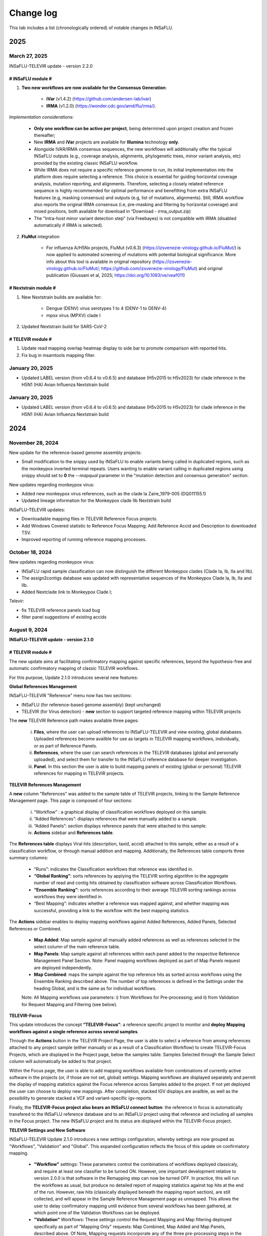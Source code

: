 Change log
==========

This tab includes a list (chronologically ordered) of notable changes in INSaFLU.

2025
-------


March 27, 2025
..........................

INSaFLU-TELEVIR update - version 2.2.0

# INSaFLU module #
##################

1. **Two new workflows are now available for the Consensus Generation**:

	- **iVar** (v1.4.2) (https://github.com/andersen-lab/ivar) 
	- **IRMA** (v1.2.0) (https://wonder.cdc.gov/amd/flu/irma/).

*Implementation considerations:*

	- **Only one workflow can be active per project**, being determined upon project creation and frozen thereafter;
	- New **IRMA** and **iVar** projects are available for **Illumina** technology **only**. 
	- Alongside IVAR/IRMA consensus sequences, the new workflows will additionally offer the typical INSaFLU outputs (e.g., coverage analysis, alignments, phylogenetic trees, minor variant analysis, etc) provided by the existing classic INSaFLU workflow.
	- While IRMA does not require a specific reference genome to run, its initial implementation into the platform does require selecting a reference. This choice is essential for guiding horizontal coverage analysis, mutation reporting, and alignments. Therefore, selecting a closely related reference sequence is highly recommended for optimal performance and benefitting from extra INSaFLU features (e.g, masking consensus) and outputs (e.g, list of mutations, alignments). Still, IRMA workflow also reports the original IRMA consensus (i.e, pre-masking and filtering by horizontal coverage) and mixed positions, both available for download in “Download - irma_output.zip)
	- The "Intra-host minor variant detection step" (via Freebayes) is not compatible with IRMA (disabled automatically if IRMA is selected).
	
2. **FluMut** integration 

	- For influenza A/H5Nx projects, FluMut (v0.6.3) (https://izsvenezie-virology.github.io/FluMut/) is now applied to automated screening of mutations with potential biological significance. More info about this tool is available in original repository (https://izsvenezie-virology.github.io/FluMut/; https://github.com/izsvenezie-virology/FluMut) and original publication (Giussani et al, 2025; https://doi.org/10.1093/ve/veaf011)


# Nextstrain module #
##################

1. New Nextstrain builds are available for:

	- Dengue (DENV) virus serotypes 1 to 4 (DENV-1 to DENV-4)
	- mpox virus (MPXV) clade I

2. Updated Nextstrain build for SARS-CoV-2

# TELEVIR module #
##################

1. Update read mapping overlap heatmap display to side bar to promote comparison with reported hits. 
2. Fix bug in msamtools mapping filter.


January 20, 2025
..........................

- Updated LABEL version (from v0.6.4 to v0.6.5) and database (H5v2015 to H5v2023) for clade inference in the H5N1 (HA) Avian Influenza Nextstrain build



January 20, 2025
..........................

- Updated LABEL version (from v0.6.4 to v0.6.5) and database (H5v2015 to H5v2023) for clade inference in the H5N1 (HA) Avian Influenza Nextstrain build

2024
-------

November 28, 2024
..........................

New update for the reference-based genome assembly projects:

- Small modification to the snippy used by INSaFLU to enable variants being called in duplicated regions, such as the monkeypox inverted terminal repeats. Users wanting to enable variant calling in duplicated regions using snippy should set to **0** the `--mapqual` parameter in the "mutation detection and consensus generation" section.

New updates regarding monkeypox virus:

- Added new monkeypox virus references, such as the clade Ia Zaire_1979-005 (DQ011155.1)

- Updated lineage information for the Monkeypox clade IIb Nextstrain build

INSaFLU-TELEVIR updates:

- Downloadable mapping files in TELEVIR Reference Focus projects.

- Add Windows Covered statistic to Reference Focus Mapping; Add Reference Accid and Description to downloaded TSV.

- Improved reporting of running reference mapping processes.


October 18, 2024
................

New updates regarding monkeypox virus:

- INSaFLU rapid sample classification can now distinguish the different Monkeypox clades (Clade Ia, Ib, IIa and IIb). 

- The assign2contigs database was updated with representative sequences of the Monkeypox Clade Ia, Ib, IIa and IIb.

- Added Nextclade link to Monkeypox Clade I;

Televir:

- fix TELEVIR reference panels load bug

- filter panel suggestions of existing accids


August 9, 2024
...............

**INSaFLU-TELEVIR update - version 2.1.0**

# TELEVIR module #
##################

The new update aims at facilitating confirmatory mapping against specific references, beyond the hypothesis-free and automatic confirmatory mapping of classic TELEVIR workflows.

For this purpose, Update 2.1.0 introduces several new features:

**Global References Management**

INSaFLU-TELEVIR "Reference" menu now has two sections: 

- INSaFLU (for reference-based genome assembly) (kept unchanged)
- TELEVIR (for Virus detection) - **new** section to support targeted reference mapping within TELEVIR projects

The **new** TELEVIR Reference path makes available three pages:

	i. **Files**, where the user can upload references to INSaFLU-TELEVIR and view existing, global databases. Uploaded references become availble for use as targets in TELEVIR mapping workflows, individually, or as part of Reference Panels. 
	
	ii. **References**, where the user can search references in the TELEVIR databases (global and personally uploaded), and select them for transfer to the INSaFLU reference database for deeper investigation. 
	
	iii. **Panel**. In this section the user is able to build mapping panels of existing (global or personal) TELEVIR references for mapping in TELEVIR projects.

**TELEVIR References Management**

A **new** column "References" was added to the sample table of TELEVIR projects, linking to the Sample Reference Management page. This page is composed of four sections:

	i. “Workflow” : a graphical display of classification workflows deployed on this sample.
	ii. “Added References”: displays references that were manually added to a sample.
	iii. “Added Panels”: section displays reference panels that were attached to this sample.
	iv. **Actions** sidebar and **References table**.

The **References table** displays Viral hits (description, taxid, accid) attached to this sample, either as a result of a classification workflow, or through manual addition and mapping. Additionally, the References table comports three summary columns:

	- “Runs”: indicates the Classification workflows that reference was identified in.
	- **“Global Ranking”**: sorts references by applying the TELEVIR sorting algorithm to the aggregate number of read and contig hits obtained by classification software across Classification Workflows.
	- **“Ensemble Ranking”**: sorts references according to their average TELEVIR sorting rankings across workflows they were identified in.
	- “Best Mapping”: indicates whether a reference was mapped against, and whether mapping was successful, providing a link to the workflow with the best mapping statistics.

The **Actions** sidebar enables to deploy mapping workflows against Added References, Added Panels, Selected References or Combined.

	-  **Map Added**: Map sample against all manually added references as well as references selected in the select column of the main reference table.
	- **Map Panels**: Map sample against all references within each panel added to the respective Reference Management Panel Section. Note: Panel mapping workflows deployed as part of Map Panels request are deployed independently.
	- **Map Combined**: maps the sample against the top reference hits as sorted across workflows using the Ensemble Ranking described above. The number of top references is defined in the Settings under the heading Global, and is the same as for individual workflows.
	
	Note: All Mapping workflows use parameters: i) from Workflows for Pre-processing; and ii) from Validation for Request Mapping and Filtering (see below).


**TELEVIR-Focus**

This update introduces the concept **“TELEVIR-Focus”**: a reference specific project to monitor and **deploy Mapping workflows against a single reference across several samples**.

Through the **Actions** button in the TELEVIR Project Page, the user is able to select a reference from among references attached to any project sample (either manually or as a result of a Classification Workflow) to create TELEVIR-Focus Projects, which are displayed in the Project page, below the samples table. Samples Selected through the Sample Select column will automatically be added to that project.

Within the Focus page, the user is able to add mapping workflows available from combinations of currently active software in the projects (or, if those are not set, global) settings. Mapping workflows are displayed separately and permit the display of mapping statistics against the Focus reference across Samples added to the project. If not yet deployed the user can choose to deploy new mappings. After completion, stacked IGV displays are availble, as well as the possibility to generate stacked a VCF and variant-specific igv-reports.

Finally, the **TELEVIR-Focus project also bears an INSaFLU connect button**: the reference in focus is automatically transfered to the INSaFLU reference database and to an INSaFLU project using that reference and including all samples in the Focus project. The new INSaFLU project and its status are displayed within the TELEVIR-Focus project.

**TELEVIR Settings and New Software**

INSaFLU-TELEVIR Update 2.1.0 introduces a new settings configuration, whereby settings are now grouped as "Workflows", "Validation" and "Global". This expanded configuration reflects the focus of this update on confirmatory mapping.

	- **"Workflow"** settings: These parameters control the combinations of workflows deployed classicaly, and require at least one classifier to be turned ON. However, one important development relative to version 2.0.0 is that software in the Remapping step can now be turned OFF. In practice, this will run the workflows as usual, but produce no detailed report of mapping statistics against top hits at the end of the run. However, raw hits (classically displayed beneath the mapping report section), are still collected, and will appear in the Sample Reference Management page as unmapped. This allows the user to delay confirmatory mapping until evidence from several workflows has been gathered, at which point one of the Validation Workflows can be deployed.
	
	- **"Validation"** Workflows: These settings control the Request Mapping and Map filtering deployed specifically as part of "Mapping Only" requests: Map Combined, Map Added and Map Panels, described above. Of Note, Mapping requests incorporate any of the three pre-processing steps in the Workflow section (Extra Filtering, Enrichment and Host Depletion), and will deploy active software in those sections. This will result in more than one workflow being deployed if more than one software is active.
	
	- **"Global"** settings: This single step section controls Final Reporting and Remap Management across all workflows (flag type, overlap threshold for report grouping, max taxid and accids for inclusion in single workflow remapping and Combined Mapping requests).

	Note: This flexibility allow running Classic workflows (including Mapping), Classification-only (with the mapping being deployed later on taking advantage of the new "Combined Deployment" (see below)

Other updates in TELEVIR Settings:

	- Added a new “Remapping filtering” option called “dustmasker - low complexity filtering”. This option  will mask low-complexity regions (e.g., homopolymeric tracts) in the references in order to reduce false positives caused by cross-mapping exclusively in these regions.
	- Remapping can be turned OFF (specially useful when using “Map Combined”, which reduces analysis time by avoiding the repetition of mappings against references that have been identified in multiple individual workflows)


New software:

- **Host depletion**
	- Added **Bowtie2 for Illumina**

- **Viral Enrichment**
	- Added **Kraken2 for Illumina**

- **Read / Contig Classification**
	- Added **Diamond** for Read CLassification (**Illumina & ONT**)
	- Added **Kraken2 for ONT Read Classification**
	- Added **Kraken2 for Contig Classification (Illumina & ONT)**

- **Remapping**
	- Added **Bowtie2 for Illumina**

- **Remap filtering**
	- Added **“Dustmasker*** for filtering  low complexity regions in References

- **Remapping - Management**
	- Default number of Accids to map lowered to 4, applied to new accounts.

**TELEVIR Combined Deployment**

Classic Classification Workflows receive a new deployment architecture in Update 2.1.0: Tree Deployment.

In INSaFLU-TELEVIR 2.0.0, the presence of multiple active software in any single parameter section resulted in the deployment of multiple workflows, corresponding to every possible combination from the available set of software / pipeline steps. This feature remains one of the important developments of INSaFLU-TELEVIR in terms of promoting cross-validation and robust identification. However, different workflow combinations were deployed independently, possibly resulting in the repeat computation of redundant pipeline steps. Update 2.1.0 introduces a deployment architecture that branches in line with the configuration steps. Pipeline steps are then deployed sequentially, by branch. The end results are a faster overall runtime and a reduction in storage requirements.


**TELEVIR - Reporting**

	- Interative workflow diagrams are now coloured according to the step
	- Simplified display of reports with collapsed reporting groups. Within group hits are sorted by "Cov (%), with the top hit always shown (group secondary hits hide and toggle - left indicator row)
	- Interactive Heatmaps for Cross-mapping inspection are provided, both across all groups (“Read Overlap Summary”) and within groups (”Reads Overlap)
	- Added 2 new columns to the Report: Private reads and Mismatch rate 
	- Sample workflow page separates "Classic workflows" (with classification) from Mapping workflows (upon request).




# Other changes #
##################

	- When uploading a sample, you can now specify its technology (Illumina or ONT). This can be done when uploading a single sample, or when uploading in batch by adding an optional column 'technology' in the input metadata file. This is reflected in the example input tsv metadata file.  
	- For single-end reads that for some reason fail the preprocessing (e.g short ONT reads that are wrongly automatically set as being Illumina), you can swap the technology (it will rerun the preprocessing for the new technology)
	- In the samples page, we added a button that allows a user to batch delete all samples not associated to projects.
	- The clades for the Monkeypox nextclade build were updated to include the C.1.1 clade



June 21, 2024
..........................

Representative sequences of the **ongoing A/H5N1 cattle outbreak** were included in the defalut Reference database:

- **A_H5N1_A_cattle_Texas_24_008749_002_2024** (downloaded from GenBank: **A/cattle/Texas/24-008749-002/2024(H5N1)** https://www.ncbi.nlm.nih.gov/nuccore/?term=A%2Fcattle%2FTexas%2F24-008749-002%2F2024(H5N1) ). It corresponds to same reference used for genome assembly by https://github.com/andersen-lab/avian-influenza.

- **A_H5N1_A_cattle_Texas_56283_2024** (downloaded from GenBank: **A/cattle/Texas/56283/2024(H5N1)** https://www.ncbi.nlm.nih.gov/nuccore/?term=A%2Fcattle%2FTexas%2F56283%2F2024(H5N1) ). This sequence was first described by Oguzie JU et al, Emerg Infect Dis. 2024 https://doi.org/10.3201/eid3007.240717

June 4, 2024
..........................

New updates regarding influenza A/H5Nx:

- Added Nextclade links for A-H5Nx-2.3.4.4, A-H5Nx-2.3.2.1 and A-H5Nx;

- New Nextstrain builds are available for A/H5N1:  PB1, PA, NP, MP and NS segments. So, the 8 segments are now covered

ABRIcate rapid identification and/or (sub)typing is now also performed on the consensus sequences obtained in the reference-based projects (to refine the rapid classification obtained from draft contigs just after reads upload). In the case of SARS-CoV-2 projects, the pangolin-based lineage is displayed in the Classification column instead.

Clade information was updated for the SARS-CoV-2 nextstrain build to include the 24A and 24B clades.

Primer cleaning for ONT samples in reference-based projects was refined to avoid excessive read filtering, particularly in samples with higher diversity relative to the chosen reference.


April 25, 2024
..........................

**The upgraded INSaFLU-TELEVIR is now published at Genome Medicine** https://doi.org/10.1186/s13073-024-01334-3. This article describes the extensions of INSaFLU since its first release in 2018, highlighting the development and implementation of a new module for metagenomic virus detection (TELEVIR), the incorporatioon of Nextstrain, the release of findONTime (https://github.com/INSaFLU/findONTime) and algn2pheno (https://github.com/insapathogenomics/algn2pheno), among other multiple features.

If you use INSaFLU-TELEVIR, please cite:
- Santos, J. D., Sobral, D., Pinheiro, M., Isidro, J., Bogaardt, C., Pinto, M., Eusébio, R., Santos, A., Mamede, R., Horton, D. L., Gomes, J. P., TELEVIR Consortium, & Borges, V. (2024). INSaFLU-TELEVIR: an open web-based bioinformatics suite for viral metagenomic detection and routine genomic surveillance. Genome medicine, 16(1), 61. https://doi.org/10.1186/s13073-024-01334-3


2023
-------

December 13, 2023
..........................

**RSV specific features:** 

- The **RSV Nextstrain builds** were updated to follow the more recent Nextstrain implementation, so that the new lineage classification [https://github.com/rsv-lineages] is automatically shown in the interactive trees.
- The existing direct links for **rapid RSV classification** of consensus sequences already offer the new genotype nomenclature implemented by **NextClade**.
- The assign2contigs database was updated with representative sequences of the RSV A [https://github.com/rsv-lineages/lineage-designation-A] and B lineages [https://github.com/rsv-lineages/lineage-designation-B] to facilitate the **identification of closely related references sequences and improve the user selection of appropriate reference sequences** for reads mapping.


October 20, 2023
..........................

- **TELEVIR Projects (virus detection):**

New host/vector sequences available for HOST DEPLETION:

**Host/vector name**  | **Common name** | **sequence** 

- aedes_albopictus	| **mosquito** |	GCF_006496715.2_Aalbo_primary.1_genomic.fna.gz
- anas_platyrhynchos	| **duck** |	GCF_015476345.1_ZJU1.0_genomic.fna.gz
- bos_taurus	| **cow** |	GCF_002263795.3_ARS-UCD2.0_genomic.fna.gz
- canis_lupus_familiaris	| **dog** |	GCF_011100685.1_UU_Cfam_GSD_1.0_genomic.fna.gz
- culex_pipiens	| **mosquito** |	GCF_016801865.2_TS_CPP_V2_genomic.fna.gz
- cyprinus_carpio	| **carp** |	GCF_018340385.1_ASM1834038v1_genomic.fna.gz
- felis_catus	| **cat** |	GCF_018350175.1_F.catus_Fca126_mat1.0_genomic.fna.gz
- gallus_gallus	| **chicken** |	GCF_016699485.2_bGalGal1.mat.broiler.GRCg7b_genomic.fna.gz
- marmota_marmota	| **marmot** |	GCF_001458135.2_marMar_genomic.fna.gz
- neogale_vison	| **mink** |	GCF_020171115.1_ASM_NN_V1_genomic.fna.gz
- oncorhynchus_mykiss	| **rainbow_trout** |	GCF_013265735.2_USDA_OmykA_1.1_genomic.fna.gz
- phlebotomus_papatasi	| **sandfly** |	GCF_000439695.1_Ppap_1.0_genomic.fna.gz
- pipistrellus_kuhlii	| **bat** |	GCF_024763615.1_Ppap_2.1_genomic.fna.gz
- salmo_salar	| **atlantic_salmon** |	GCF_905237065.1_Ssal_v3.1_genomic.fna.gz 
- sus_scrofa	| **pig** |	GCF_000003025.6_Sscrofa11.1_genomic.fna.gz



September 8, 2023
..........................

- **TELEVIR Projects (virus detection):**
	1. **Reports** are now generated per **Workflow** (as previously), per **Sample** (**NEW REPORT** combining non-redundant hits detected across workflows) and per **Project** (combining several samples, as previously), with a decreasing level of detail.
	2. **New button to “Sort sample reports”**. Viral hits (reference accession IDs) in the main reports (at both “Workflow” and “Sample” levels) can now be grouped and sorted by the degree of overlap of cross-mapped reads. This grouping intends to place together true positive hits with their corresponding cross-mapped potential false positives, allowing for the easy identification of the latter. It can be also useful to join same-segment references (for segmented virus) and to help identifying reference sequences most closely related to the virus present in the sample. The grouping parameter (--r-overlap) is modifiable in a new “Reporting” section of the TELEVIR Settings Menu for both technologies. “Sort sample report” should be deployed everytime the grouping parameter is changed for existing projects.
	3. **New step in the Workflow - “Extra filtering”**. Low complexity regions (e.g., homopolymeric tracts or repeat regions) are a common source of false-positive bioinformatics hits, as such we added an filtering layer that targets low complexity reads using the software PrinSeq++ (Cantu et al. 2019). This additional layer is optional and disabled by default.
	4. **New step in the Workflow - “Mapping stringency”**. An optional, extra layer of “mapping stringency” was added to this step to minimize false positive hits, allowing users to set a maximum sum of the mismatch qualities before marking a read unmapped and a maximum fraction of nucleotide mismatches allowed before soft clipping from ends (Using Bamutils). This additional layer is optional and disabled by default within the settings “Remapping” section.

- **Type/Subtype identification upon ONT reads upload**
	1. Screening is now performed over a draft assembly (using Raven) instead of directly from reads to increase precision. This new feature will be turned ON by default in new accounts.

June 16, 2023
..........................

- **Mutation detection and consensus generation**: We've added an extra parameter to enable primer removal using iVar (https://genomebiology.biomedcentral.com/articles/10.1186/s13059-018-1618-7), for both Illumina and ONT data. The procedure is an adaptation of the iVar CookBook (https://github.com/andersen-lab/paper_2018_primalseq-ivar/blob/master/cookbook/CookBook.ipynb). This additional layer is optional within the settings “Mutation detection and consensus generation” section, for both Illumina and ONT.


- **Nextstrain DATASETS:** 
	1. A new **Generic with Time Tree** build is now available. It is similar to the Generic build, but it also builds a time tree, inferring a mutation rate from the sample dates. Like in the Generic build, one reference is required to align the dataset consensus sequences. Nonetheless, unlike in the Generic build, the reference is not specifically defined as the root, but inferred from the data instead. To make use of this build, you need to accurately specify dates associated with each sample.
	2. In the specific case of the **SARS-CoV-2 build**, when importing consensus from projects, the reference of the project is no longer included automatically in the dataset. For the other builds, the project reference is still automatically included.
	

- **Algn2pheno module**: We introduced a new database of Spike amino acid mutations in epitope residues listed in Carabelli et al, 2023, 21(3), 162–177, Nat Rev Microbiol (https://doi.org/10.1038/s41579-022-00841-7), Figure 1. This is now the report that is visualized in the project page. **Important**: for older projects, the visualization of the Algn2pheno report will fail. Nonetheless, the old reports are still available in the algn2pheno.zip file that is downloadable from the project page. To update to the new database, you can either modify the settings of at least one sample within a project, add/remove samples in the project, or create a new project with the same samples.


- **Type/Subtype identification**: We relaxed the mincov parameter in abricate from 60% to 40%. 


- **Other:** We performed internal modifications to improve the stability of the website. We also performed minor aesthetical adjustments. 


May 8, 2023
..........................

- **Nextstrain DATASETS:** new builds for the **avian influenza (A/H5N1)** are now available (HA, NA and PB2 genes), allowing phylogenetic and spatiotemporal analysis using Nextstrain workflow https://github.com/INSaFLU/nextstrain_builds/tree/main/avian-flu (adapted from https://github.com/nextstrain/avian-flu). From now on, the build is selected upon creation of a New Dataset [cannot be changed afterwards].

- **References menu:**
	1. **Vaccine-like reference sequences for the 2023-2024 season publicly available at GenBank, for A/H3N2 (A/Darwin/6/2021) and A/H1N1 (A/Wisconsin/67/2022)**, are now available in INSaFLU reference default database. This update was performed with kind support of the WHOCC Reference and Research on influenza, VIDRL, Melbourne, Australia (special thanks to Dr. Ammar Aziz and Dr. Ian Barr);
	2. All seasonal influenza sequences (A/H3N2, A/H1N1, B/Victoria and B/Yamagata) available at the default INSaFLU database were re-annotated to allow mutation annotation following the **HA1 numbering** (i.e., mutations will now be annotated for each peptide: signal peptide, HA1 and HA2 peptides, instead of the full-protein). **The new annotation (HA1 numbering) will only be applied to new projects**

- **TELEVIR Projects (virus detection):**
	1. **Controls:** user can now select “control” sample(s) within a TELEVIR project. Viral TAXID detected in the Main report of the user-selected “control” sample(s) will be flagged in the reports of samples in the same project as “Taxid found in control” in a new “Control” column. **This new functionality is designed to facilitate the background subtraction of negative controls.** Multiple controls are possible.
	2. Added a **new button to start analyses of particular samples** within a TELEVIR project. 
	3. New search tab in TELEVIR projects. Relies on Project and Sample names.  
  

- **Release of findONTime** (https://github.com/INSaFLU/findONTime)
	1. **Description:** This tool **runs concurrently with MinION sequencing** and merges (at user defined time intervals) the FASTQ files that are being generated in real-time for each sample. It can also automatically upload the files to a local docker instance of the INSaFLU-TELEVIR platform and launch the metagenomics virus detection analysis using the TELEVIR module. 
	2. **Motivation and Goal:** This development will allow users **to detect a virus in a sample as early as possible during the sequencing run**, reducing the time gap between obtaining the sample and the diagnosis, and also reducing sequencing costs (as ONT runs can be stopped at any time and the flow cells can be cleaned and reused). 
	3. **Usage:** findONTime can be used as a “start-to-end” solution or for particular tasks (e.g., merging ONT output files, metadata preparation and upload to INSaFLU-TELEVIR). See examples here: https://github.com/INSaFLU/findONTime#usage 
	

- **Local DOCKER installation:**  The new docker installation version 2.0.0 (including the TELEVIR module) is now available at https://github.com/INSaFLU/docker. To avoid incompatibilities when updating the previous local installations, **we recommend that users set up a brand new installation.** 


March 7, 2023
..........................

- **Respiratory Syncytial Virus (RSV) analysis**
	- Added multiple reference sequences (dispersed accross the RSV phylogeny) to the Default Reference Database (https://insaflu.readthedocs.io/en/latest/uploading_data.html#uploading-reference-data)
	- Added multiple RSV sequences to the assign2contigs database as a mean to faciliate the selection of closely related references for mapping.

- **SARS-CoV-2 clade/ lineage classification**:  
	- Upgraded the PANGO version; *usher* mode is now the default (instead of pangolearn).
	- Update clades of the SARS-CoV-2 nextstrain build.

- **TELEVIR** Projects:
	- Renamed the "Deploy Pathogen Identification" button to "Run".
	- Updated the coverage graphics components: coverage plots now using weighed average.
	- Corrected bug in the generation of outputs after mapping by request in the "Raw Classification and Mapping Summary"
	

For more information, please consult:

- Documentation : https://insaflu.readthedocs.io/en/latest/

- Github page: https://github.com/INSaFLU



February 2, 2023
..........................

Bug fix:

**Algn2pheno module**: solve bug in mutation count for sequences with no mutations (default 0); fix final report phenotype categories to display sets of flagged mutations instead of single draw. Update algn2pheno package to 1.1.5



January 26, 2023
..........................

**Important update:**

**New features for Respiratory Syncytial Virus (RSV) analysis**:

	- INSaFLU PROJECTS (reference-based mapping): **direct links for rapid  RSV clade/genotype classification using Nextclade (https://clades.nextstrain.org/)** are now automatically provided for RSV projects. The reference sequences used in NextClade for RSV-A (hRSV/A/England/397/2017) and RSV-B (hRSV/B/Australia/VIC-RCH056/2019) were also made available in the References database, with kind permission of the sequence authors/owners (UKHSA and WHO CCRI, respectively).
	- Nextstrain DATASETS: **two new builds (RSV_A and RSV_B) are available**, allowing RSV-specific phylogenetic and spatiotemporal analysis using Nextstrain workflow https://github.com/nextstrain/rsv. 
	- Samples menu: **RSV-A / RSV-B** was included in the typing database for **rapid classification** just after reads upload. 

Other changes:

- **TELEVIR** Projects:
	- The Run table report column (TELEVIR Projects > Project > Sample) is now dynamically updated to represent the current status of an ongoing run, by module.
	- Refinements in the Reference mapping optimization to prevent memory overflow crash in large samples.
	- **Centrifuge software was added to the Illumina Read Classification Panel**. To activate this feature, the **user must visit the mains Settings page**. For existing projects with project settings these must be reset.
	
- **Nextstrain influenza**: to allow more sequences to be inserted in the tree, we've slightly alleviated the inclusion criteria allowing more NNN and divergence in the consensus sequences (25 ambiguous positions are allowed in the HA protein and clock_filter_iqd increased to 12)

For more information, please consult:

	- Documentation : https://insaflu.readthedocs.io/en/latest/

	- Github page: https://github.com/INSaFLU


2022
-------

December 21, 2022
..........................

**Major update:**

A **New module for metagenomics virus detection (called TELEVIR)** has been released.  The main features of the TELEVIR module are:

	- handles both Illumina and ONT data;

	- allows easily running complex modular workflows, covering several combinations of steps (e.g., with/without Viral enrichment/Host depletion), classification software (e.g., Kaiju, Krakenuniq, Kraken2, Centrifuge, FastViromeExplorer), databases (NCBI RefSeq viral genome, Virosaurus, etc) and parameters;

	- includes automate “confirmatory” re-mapping against reference viral genome(s) present in the available databases;

	- culminates in user- and diagnosis-oriented  reports, including (interactive) tables and  graphs (e.g., coverage plots, Integrative Genomics Viewer visualization, Assembly to reference dotplot), as well as multiple downloadable output files (e.g., list of the software/parameters, reads/contigs classification reports, mapped reads/contigs identified per each virus; reference sequences, etc)
 

For more information about this new module (features, functionality, etc), please consult:

	- Tutorial and outputs: https://insaflu.readthedocs.io/en/latest/metagenomics_virus_detection.html#metagenomics-virus-detection

	- Pipeline details: https://insaflu.readthedocs.io/en/latest/bioinformatics_pipeline.html#metagenomics-virus-detection

	- INSaFLU Github page: https://github.com/INSaFLU

 

October 27, 2022
..........................

**Important update:**

- **New module (called “Datasets”) for Nextstrain (https://nextstrain.org/) phylogenetic and geotemporal analysis.** This user-friendly functionality will allow INSaFLU users to launch virus-specific Nextstrain builds (seasonal Influenza, SARS-CoV-2 and Monkeypox) as well as a “generic” build that can be used for other viruses.

See more details in INSaFLU documentation: https://insaflu.readthedocs.io/en/latest/data_analysis.html#nextstrain-datasets and https://insaflu.readthedocs.io/en/latest/output_visualization.html#navigate-through-nextstrain-datasets  and https://github.com/INSaFLU/nextstrain_builds


- **Integration of the “algn2pheno” (https://github.com/insapathogenomics/algn2pheno) tool within the “Projects” menu**. This new functionality screens SARS-CoV-2 Spike amino acid alignments in each SARS-CoV-2 project against two default “genotype-phenotype” databases: the COG-UK Antigenic mutations (https://sars2.cvr.gla.ac.uk/cog-uk/)  and the Pokay Database (https://github.com/nodrogluap/pokay/tree/master/data). **Align2pheno reports the full repertoire of Spike amino acid change found in each sequence, flagging for the presence of mutations of interest (and their potential impact on phenotype) included in those databases.**


See more details in INSaFLU documentation:  https://insaflu.readthedocs.io/en/latest/data_analysis.html#algn2pheno and https://insaflu.readthedocs.io/en/latest/output_visualization.html#h-explore-the-algn2pheno-report-panel-and-results

*Acknowledgements*

This important update was only possible with the contribution of several people and teams. **We would like to deeply acknowledge to:**

	- All INSaFLU developing team, with special thanks to Daniel Sobral (INSA), Miguel Pinheiro (Institute of Biomedicine - iBiMED, University of Aveiro), João Dourado Santos (INSA), Miguel Pinto (INSA), Joana Isidro (INSA) and Vítor Borges (INSA).
	- Carlijn Bogaart and Daniel Horton (University of Surrey, UK), for their key contribution to build the algn2pheno (https://github.com/insapathogenomics/algn2pheno) tool.
	- Nextstrain https://nextstrain.org/ team, for their amazing work in developing open-source tools for phylogenetic and geotemporal tracking of viral pathogens.
	- COK-UK consortium (https://www.cogconsortium.uk/) (UK) and the University of Calgary (Canada) for making available updated and comprehensive SARS-CoV-2 mutations databases (https://sars2.cvr.gla.ac.uk/cog-uk/ and https://github.com/nodrogluap/pokay/tree/master/data, respectively) for algn2pheno screening.
	- The Infraestrutura Nacional de Computação Distribuída (INCD) (https://www.incd.pt/)  for providing computational resources for testing the INSaFLU platform.
	- INSaFLU work has been supported by funding from the European Union’s Horizon 2020 Research and Innovation programme under grant agreement No 773830: One Health European Joint Programme, under the TELE-Vir project (https://onehealthejp.eu/jrp-tele-vir/) 


October 10, 2022
..........................

Users can now use trimmomatic to perform trimming of primer sequences of several predefined Primer pool sets:

– SARS-CoV-2 Primal Scheme V3 (https://github.com/artic-network/artic-ncov2019/blob/master/primer_schemes/nCoV-2019/V3/nCoV-2019.tsv)

—SARS-CoV-2 Primal Scheme V4.1 (https://github.com/artic-network/artic-ncov2019/tree/master/primer_schemes/nCoV-2019/V4.1)

– Monkeypox Primal Scheme from Welkers, Jonges and van den Ouden (https://www.protocols.io/view/monkeypox-virus-whole-genome-sequencing-using-comb-n2bvj6155lk5/v1)

—Monkeypox Primal Scheme from Chen et al. (https://www.protocols.io/view/monkeypox-virus-multiplexed-pcr-amplicon-sequencin-5qpvob1nbl4o/v2)

Please contact us if you want to add new Primer pools to the online tool


January 26, 2022
..........................


**Main changes:**

**- Settings**:

- This tab is now organized by **Sequencing technology** (ONT or Illumina/IonTorrent) and **Module** (e.g., Reads Quality Analysis and Improvement, Classification, Minor variant detection, etc)
- It is now possible to **turn ON/OFF** specific modules.
 Note: Users should turn ON/OFF specific modules and select the software settings before uploading new samples. Still, changes can always be done for specific samples afterwards
 
**- Masking consensus**

- Users can now **mask (i.e., put NNs) specific regions (or sites) of the consensus sequences for all (or individual) samples within a given Project** (check all the possibilities in the updated Project Settings button). This new feature is especially useful for masking the start/end of the sequences or known error-prone nucleotide sites. For ONT data, medaka-derived mutations with frequencies below the user-defined “minfrac” (i.e. Minimum proportion for variant evidence) are now automatically masked with an “N”. 
 Note: All user-defined masked regions are reported in the new Sample_list_settings.tsv table; As before, “Ns” are automatically introduced in low coverage regions at a user-selected coverage cut-off

**Minor changes:**

- Available hyperlinks to Nextclade (https://clades.nextstrain.org/) were updated to automatically link to specific SARS-CoV-2 or influenza (A/H3N2, A/H1N1,B/Yam or B/Vic) analysis. 
- Available options to **add new Samples (metadata and reads)** were now collapsed in a single new Button **“Add Sample”** in Samples menu.
- Tables (.tsv) listing all Samples (and respective metadata and QC statistics) and Projects in the user account can be downloaded using the **new “Download” buttons** added to the respective tabs.
- The former “Sample_list.tsv” provided for each Project is now divided in two tables: **“Sample_list.tsv”** (including metadata, Classification, etc) and  **“ Sample_list_settings.tsv” (including the software settings and user-defined cut-offs applied for each sample.). These and other Project tables can now be download using the **new “Download” button**
- A few sequences of WHO recommended vaccine influenza for the 2021-22 season were made available in the Reference menu.

This upgrade is already available in both INSaFLU free online platform (https://insaflu.insa.pt) and locally instable version https://github.com/INSaFLU/docker.

To update the local docker installation, please follow the instructions in https://github.com/INSaFLU/docker

	Note: After this update (i.e., INSaFLU versions **equal or higher 1.5.0**) users will be able to update their local installation to the latest version with a single command:
	```
	$ docker exec -it insaflu-server update-insaflu
	```


2021
-------

December 11, 2021
..........................

**Updated Classification**: INSaFLU now detects Omicron-like Spike sequences just after reads upload (the classification is provided as “SCoV2_potential_Omicron” (this update was performed on 11 Dec 2021; more details in  https://insaflu.readthedocs.io/en/latest/data_analysis.html#influenza-type-and-sub-type-identification-and-human-betacoronavirus-classification-as-of-march-2020)

July 27, 2021
..........................

- INSaFLU online now provides **direct links for consensus sequences analysis using Nextclade (https://clades.nextstrain.org/)**. For SARS-CoV-2 projects, users just need to click in the "Nextclade" icon available next to the link for downloading individual or AllConsensus (by project) sequences. This option is not yet available in the locally instalable version (docker).

- **INSaFLU now also performs influenza type and subtype/lineage identification, as well as Human Betacoronavirus (BetaCov) identification using Oxford Nanopore Technologies (ONT) read data**. Until this update, this rapid classification (which is automatically performed after reads upload) was only available for Illumina / Ion Torrent reads. 

Other minor changes:

- Sequences markers for Human BetaCoV classification were shortened to better accomodate the classification directly from ONT reads. 

Details about the rationale behind this classification and outputs can be found in https://insaflu.readthedocs.io/en/latest/data_analysis.html#influenza-type-and-sub-type-identification-and-human-betacoronavirus-classification-as-of-march-2020 (see also the list of current genetic markers used for classification).


April 27, 2021
..........................

**INSaFLU now automatically assigns SARS-CoV-2 Pango lineages (https://pangolin.cog-uk.io/)** using Pangolin (https://github.com/cov-lineages/pangolin), as described by Rambaut and colleagues (Nat Microbiol; 5:1403-1407).

This novel feature works as follows:

- Everytime a new sample is added to a Project, the latest pangolin and pangoLEARN versions are automatically run for all samples within the Project.
- Whenever a new Pangolin / Pangolearn version is released*, a button **"Update Pango lineage"** will be automatically made available at the bottom of “Projects” tab, so that users can re-assign all samples in the project using the latest software/database versions (*INSaFLU will check every day whether a novel pangolin/pangoLearn version is available);
- Results (and software versions) are provided in the “Sample_list” and are automatically available for coloring tree nodes (and/or display colored metadata blocks next to the tree) according to the Pango lineage

Other minor changes:

- Trimmomatic version was upgraded, and ILLUMINACILP was made available for user-defined configuration;
- Downsized samples will be flagged in the “Sample_list.tsv”.

NOTE:  Users might need to do CTRL+F5 to activate this new feature.

This upgrade is already available in both INSaFLU free online platform (https://insaflu.insa.pt) and locally instable version https://github.com/INSaFLU/docker. 


March 25, 2021
..........................

**MAJOR UPGRADE – INSaFLU now also handles Oxford Nanopore Technologies (ONT) data**

Available both in INSaFLU free online (https://insaflu.insa.pt) and locally installable (https://github.com/INSaFLU/docker) versions.

In this update, we added these new main features to INSaFLU: 

- **an automate pipeline for ONT data analysis**, from raw reads to quality analysis, reference-based generation/curation of consensus sequences, mutation annotation, gene/protein/genome alignments, phylogenetic tree, metadata visualization… (details about the pipeline, including software version, default settings, etc, can be found in: https://insaflu.readthedocs.io/en/latest/data_analysis.html# ) 

- For enhanced data navigation, **two new interactive and dynamic “expand-and-collapse” panels were added to the Projects: “Mutations list” (lists all validated mutations, i.e., those inserted in the consensus sequences, for all samples); “Coverage for all samples” (provides an additional interactive color-coded coverage report, summarizing the mean depth of coverage and horizontal coverage per locus for all samples within a project)**

- As for the Illumina/IonTorrent data analysis, **INSaFLU allows users to configure key parameters for ONT reads quality analysis, mapping and consensus generation/curation**. Settings can be user-defined for the whole user account (tab “Settings”), for each project (after project creation) or for individual samples within a project (novel “Magic wand” icon) (more info in: https://insaflu.readthedocs.io/en/latest/data_analysis.html#user-defined-parameters) 

- **Mutation annotation (i.e., impact at protein level) and amino acid alignments were improved** (for SARS-CoV-2 analysis, please use the reference sequences “SARS_CoV_2_Wuhan_Hu_1_MN908947” available at the default reference database). NOTE: Protein alignments only include samples with < 10% of undefined amino acids (X).

- A new “Magic wand” icon was added to the Samples menu. It allows re-running reads’s QC for samples that are not inserted in any project (and for which the original reads have not been deleted). This feature overcomes the previous need of uploading the original fastq files to re-run the quality analysis. 

An updated summary of the main INSaFLU outputs is available here:
:download:`INSaFLU_current_outputs_25_03_2021.xlsx <_static/INSaFLU_current_outputs_25_03_2021.xlsx>`

Other minor changes include:

- Samples generated from different technologies (Illumina/Ion Torrent/ONT) can be analysed within the same Project.

- The csv/tsv file with the list of samples in a project (which compiles all samples' metadata and additional INSaFLU outputs) now also **summarizes the software settings and user-defined cut-offs applied for each sample.**

- Analysis of minor variants (Illumina data only): besides the report of a “validated_minor_iSNVs.tab” table per sample/project (listing SNV displaying intra-sample variation at frequency between 1 and 50% - minor variants), INSafLU now also reports an additional minor variants table “minor_variants_inc_indels.tab” per sample, which includes minor “indels”

- The “coverage.tsv” file was also improved.


2020
----


December 19, 2020
.......................

- Corrected an issue in “AllConsensus.fasta” file creation. We detected a bug where “red” flagged samples (not fulfilling user-selected coverage thresholds) were mistakenly included in this file (other outputs, such individual consensus sequences, variants list, alignments and trees were not affected by this bug). The issue is now solved and "AllConsensus.fasta" files were corrected by excluding “red” flagged samples. 

NOTE: If you already used individual consensus sequences (downloaded for each sample) or the alignments combining all validated locus/genome consensus sequences (Alignment_nt_locus.fasta), this bug was not a problem. If you had already downloaded the combined "AllConsensus.fasta" file,  please confirm that you exclude “red” flagged samples from your downstream analyses or, instead, please re-use the novel corrected file.


November 24, 2020
.......................

This update is available in both INSaFLU free online (https://insaflu.insa.pt) and locally installable (https://github.com/INSaFLU/docker) versions.

- Add a new button to delete fastq.gz files that are not attached to any sample ("Remove not processed files") 
- Add a new button to unlock sample metadata tables ("Unlock last file").
- As for nucleotide alignments (see update 30 Oct 2020), amino acid alignments now also include samples with incomplete locus, i.e., undefined amino acids (“X”) are automatically introduced in low coverage regions at a user-selected coverage thresholds. This update will be applied to all novel Projects. Samples within old projects (before this update) will remain unchanged unless any parameter is altered. In that case, the updated samples will be included in the amino acid alignments following the new criteria.


October 30, 2020
.......................

This important update is available in both INSaFLU free online (https://insaflu.insa.pt) and locally installable (https://github.com/INSaFLU/docker) versions.

**Main changes:**

-  INSaFLU now allows users to configure key parameters for reads quality analysis, mapping and consensus generation. Settings can be user-defined for the whole user account (tab “Settings”), for each project (after project creation) or for individual samples within a project (novel “Magic wand” icon). 

- INSaFLU now generates consensus sequences for incomplete locus, i.e., undefined nucleotides (“N”) are automatically introduced in low coverage regions at a user-selected coverage thresholds. Users can select the minimum “vertical” coverage (depth) threshold per site (mincov; default = 10) and the minimum percentage of “horizontal” coverage to generate the consensus sequence (default = 70%). 

- To better accommodate these novel features, the interactive color-coded coverage report by locus was updated to:

GREEN: % of locus size covered by at least X-fold = 100%

YELLOW: % of locus size covered by at least X-fold is ≥Y% and < 100%

RED: % of locus size covered by at least X-fold is <Y%

	X is the user-defined "mincov" value (i.e., the minimum number of reads covering a site to be considered for variant calling) selected for each project or sample (within a project) (default = 10)

	Y is the user-defined "Minimum percentage of locus horizontal coverage (with depth of coverage equal or above X) to generate consensus sequence" value selected for each project or sample (within a project) (default = 70);

**IMPORTANT NOTE:** These novel criteria will be applied to all Projects and Samples. Samples within old projects (before this update) will remain unchanged, unless the users re-run them with novel user-selected parameters. All updated samples and novel samples run from now on will be flagged ("Calendar" icon).

**Minor changes:**

- Consensus sequences can now be downloaded as a batch.

- Tabular coverage reports per sample are also provided for download.



May 06, 2020
..............

- INSaFLU local installation - a Docker version of INSaFLU, which eases the manual installation process, is now available here: https://github.com/INSaFLU/docker

- Multitasking configurations were changed, considerably speeding up the analyses. 

- A new tab “Settings” was created so that the user can change some software parameters.

All updates are available at both INSaFLU docker version and original free website (https://insaflu.insa.pt/)


March 10, 2020
..............

The following updates have been performed so that INSaFLU can better accommodate genome-based analyses of the novel coronavirus (SARS-CoV-2 / hCoV-19):

- INSaFLU now performs rapid assignment of Human Betacoronavirus (BetaCoV), including the novel coronavirus (SARS-CoV-2 / hCoV-19). Details about the rationale behind this classification and outputs can be found in https://insaflu.readthedocs.io/en/latest/data_analysis.html#influenza-type-and-sub-type-identification-and-human-betacoronavirus-classification-as-of-march-2020 (see also the list of current genetic markers used for classification).

- The publicly available SARS-CoV-2 reference genome sequence (NCBI accession number MN908947 https://www.ncbi.nlm.nih.gov/nuccore/MN908947) is available in the default INSaFLU reference database (several sequence versions with differential trimming of the sequence boundaries are available, as these regions might not be captured by your wet-lab NGS strategy). As before, the users can still insert their own reference sequences.  

- Maximum size per fastq.gz file remains 300 MB, but files will be downsized to ~150 MB before analysis (and not ~50 MB, as previously). This change minimizes the risk of losing considerable depth of coverage in your analysis, specially for SARS-CoV-2 genome analysis.


January 15, 2020
................

- INSaFLU now allows you to easily color tree nodes and to display colored metadata blocks near to the phylogenetic trees

This update largely facilitates the visualization, exploration and interpretation of your phylogenetic data, while potentiating the association/integration of relevant epidemiological and/or clinical data and pathogen genomic data towards an enhanced laboratory surveillance. See how to do it here: https://insaflu.readthedocs.io/en/latest/output_visualization.html#b-navigate-through-phylogenetic-trees-and-explore-your-metadata

- INSaFLU also allows you to “Add/update Sample metadata” at any time

To take advantage of the novel metadata visualization tools, you can now add/update the samples descriptive data by simply uploading a comma-separated (.csv) or tab-separated (.tsv or .txt) table with the updated data (a template file is provided in Samples menu / Add or Update Samples from csv / tsv file). Specific documentation can be found here:
https://insaflu.readthedocs.io/en/latest/uploading_data.html#updating-sample-metadata


January 10, 2020
................

- The INSaFLU list of genetic markers "influenza_assign_segments2contigs" was upgraded (now includes 544 sequences). This update allows the rapid assignment of additional representative virus of distinct genetic clades, which, for instance, can facilitate the sub-group HA classification and potentiate the detection of (intra-subtype) reassortments.


Latest database can be downloaded here: :download:`INSaFLU_current_genetic_markers_v5_after_10_01_2020.xlsx <_static/INSaFLU_current_genetic_markers_v5_after_10_01_2020.xlsx>`

All database versions can be found here: https://insaflu.readthedocs.io/en/latest/data_analysis.html?highlight=genetic_markers#type-and-sub-type-identification 


- The default reference database of INSaFLU was also updated. All reference sequences at INSaFLU are publicly available at NCBI (or are made available under permission of the authors). 

Download the current list here: :download:`INSaFLU_current_REFERENCE_DATABASE_10_01_2020.xlsx <_static/INSaFLU_current_REFERENCE_DATABASE_10_01_2020.xlsx>`) 

Instructions to upload additional reference sequences (e.g., "vaccine-like" sequences available in GISAID) to your confidential account can be found here: https://insaflu.readthedocs.io/en/latest/uploading_data.html#uploading-reference-data


2019
----

January 02, 2019
................

- The INSaFLU list of genetic markers "influenza_assign_segments2contigs" was upgraded (now includes 464 sequences), so, from now one, INSaFLU can assign additional representative virus of distinct genetic sub-groups of seasonal A(H3N2) viruses, not only facilitating the sub-group HA classification, but also potentiating the detection of (intra-subtype) reassortments.


Latest database can be downloaded here: :download:`INSaFLU_current_genetic_markers_v4_after_02_01_2019.xlsx <_static/INSaFLU_current_genetic_markers_v4_after_02_01_2019.xlsx>`

All database versions can be found here: https://insaflu.readthedocs.io/en/latest/data_analysis.html?highlight=genetic_markers#type-and-sub-type-identification 


2018
----

October 30, 2018 
.............

- Original reads (i.e., reads uploaded) will now be deleted after 10 days of their upload. In fact, after quality analysis and improvement, the INSaFLU pipeline does not use those original reads for any other downstream analysis (quality reports and derived quality processed reads will remain available for download).


June 29, 2018 
.............

INSaFLU now published in Genome Medicine.

Borges V, Pinheiro M et al. Genome Medicine (2018) 10:46

https://doi.org/10.1186/s13073-018-0555-0


May 14, 2018 
.............

- The INSaFLU list of genetic markers "influenza_assign_segments2contigs" was upgraded (now includes 416 sequences), so, from now one, INSaFLU can assign additional close references sequences to your viruses, such as representative virus of distinct genetic sub-groups or seasonal A(H3N2) viruses or  representative A(H5N1) sequences of distinct H5 genetic clades.


All database versions can be found here: https://insaflu.readthedocs.io/en/latest/data_analysis.html?highlight=genetic_markers#type-and-sub-type-identification 


April 9, 2018 
.............

- Maximum size per fastq.gz file was upgraded from 50 MB to 300 MB. 

	* IMPORTANT NOTE: Files between 50 - 300 MB will be downsized to ~50 MB before analysis by randomly sampling reads using fastq-sample from fastq-tools package https://github.com/dcjones/fastq-tools (developed by Daniel C. Jones dcjones@cs.washington.edu) 

- The draft assembly provided by INSaFLU (FASTA format) now additionally includes potential non-influenza specific contigs (i.e., contigs not assigned to any influenza segment / reference by INSaFLU). This feature allows users to better inspect the draft assemblies and reinforces the applicability of INSaFLU for other viruses.  


March 9, 2018 
.............

- INSaFLU now provides a draft genome assembly (FASTA format) including influenza-specific NODES/contigs. These are identified by screening the SPAdes-derived draft assemblies against an in house database using ABRIcate, which allows assigning NODES/contigs to the corresponding viral segments and to a related reference influenza virus (output: table in ".tsv" format). Please check these new outputs and guide to interpret them at the INSaFLU tab "Samples" / "Extra info" / "Type and subtype/lineage identification". Please also check software settings and parameters at the "Data analysis" tab of this Documentation. 

	This new feature reinforces the application of INSaFLU to:
	
		* analyse viruses for which a close related whole-genome sequence is not available (e.g., avian influenza) at the INSaFLU or other databses (NCBI, GISAID, etc);
		* investigate reassortments
		* disclose mixed infections
	


January 25, 2018 
................

- INSaFLU 1.0.0 is released for the scientific community at https://insaflu.insa.pt 
	
	INSaFLU ("INSide the FLU") is an bioinformatics free web-based suite that deals with primary NGS data (reads) towards the automatic generation of the output data that are actually the core first-line “genetic requests” for effective and timely influenza laboratory surveillance. While INSaFLU has indeed some influenza-specific features (e.g., automatic type/subtype identification), there is no restrictions to use it for other viruses. 

	Main highlights:
    
		* open to all, free of charge, user-restricted accounts
		* applicable to NGS data collected from any amplicon-based schema
		* allows advanced, multi-step software intensive analyses in a user-friendly manner without previous training in bioinformatics
		* automatic identification of influenza type and subtype/lineage, detection of putative mixed infections and intra-host minor variants
		* allows integrating data in a cumulative manner, thus fitting the analytical dynamics underlying the continuous epidemiological surveillance during flu epidemics
		* outputs are provided in nomenclature-stable and standardized formats and can be explored in situ or through multiple compatible downstream applications for fine-tune data analysis and visualization
